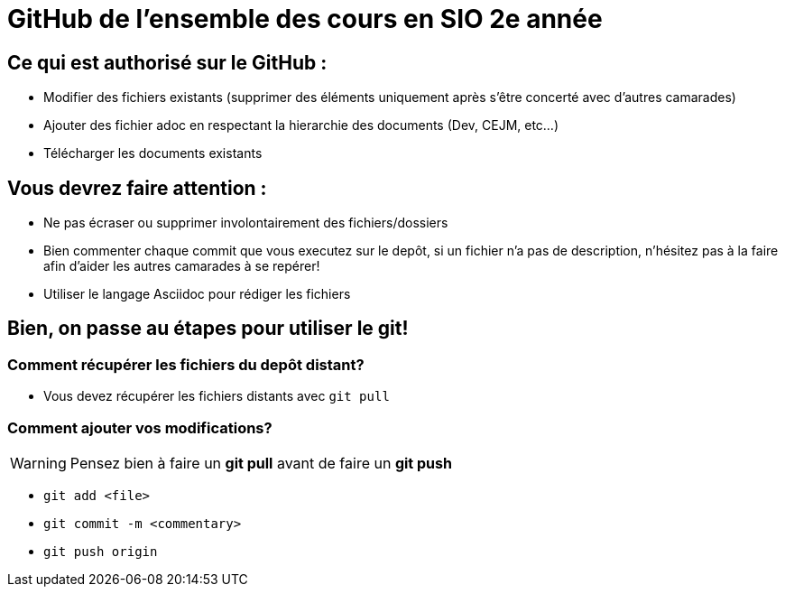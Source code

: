 # GitHub de l'ensemble des cours en SIO 2e année

## Ce qui est authorisé sur le GitHub :

- Modifier des fichiers existants (supprimer des éléments uniquement après s'être concerté avec d'autres camarades)
- Ajouter des fichier adoc en respectant la hierarchie des documents (Dev, CEJM, etc...) 
- Télécharger les documents existants

## Vous devrez faire attention : 

- Ne pas écraser ou supprimer involontairement des fichiers/dossiers
- Bien commenter chaque commit que vous executez sur le depôt, si un fichier n'a pas de description, n'hésitez pas à la faire afin d'aider les autres camarades à se repérer!
- Utiliser le langage Asciidoc pour rédiger les fichiers


## Bien, on passe au étapes pour utiliser le git!

### Comment récupérer les fichiers du depôt distant?

- Vous devez récupérer les fichiers distants avec `git pull`

### Comment ajouter vos modifications?

[WARNING]
Pensez bien à faire un *git pull* avant de faire un *git push*

- `git add <file>`
- `git commit -m <commentary>`
- `git push origin`
